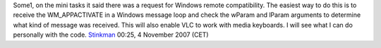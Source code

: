 Some1, on the mini tasks it said there was a request for Windows remote compatibility. The easiest way to do this is to receive the WM_APPACTIVATE in a Windows message loop and check the wParam and lParam arguments to determine what kind of message was received. This will also enable VLC to work with media keyboards. I will see what I can do personally with the code. `Stinkman <User:Stinkman>`__ 00:25, 4 November 2007 (CET)
